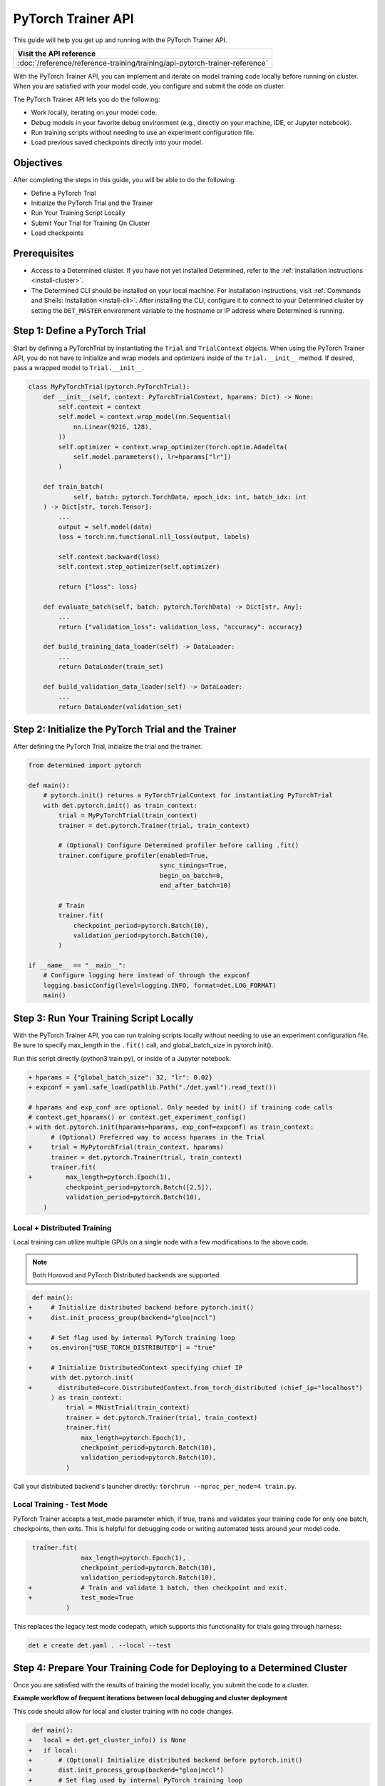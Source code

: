 .. _pytorch-trainer-guide:

#####################
 PyTorch Trainer API
#####################

This guide will help you get up and running with the PyTorch Trainer API.

+-----------------------------------------------------------------------------+
| Visit the API reference                                                     |
+=============================================================================+
| :doc:`/reference/reference-training/training/api-pytorch-trainer-reference` |
+-----------------------------------------------------------------------------+

With the PyTorch Trainer API, you can implement and iterate on model training code locally before
running on cluster. When you are satisfied with your model code, you configure and submit the code
on cluster.

The PyTorch Trainer API lets you do the following:

-  Work locally, iterating on your model code.
-  Debug models in your favorite debug environment (e.g., directly on your machine, IDE, or Jupyter
   notebook).
-  Run training scripts without needing to use an experiment configuration file.
-  Load previous saved checkpoints directly into your model.

************
 Objectives
************

After completing the steps in this guide, you will be able to do the following:

-  Define a PyTorch Trial
-  Initialize the PyTorch Trial and the Trainer
-  Run Your Training Script Locally
-  Submit Your Trial for Training On Cluster
-  Load checkpoints

***************
 Prerequisites
***************

-  Access to a Determined cluster. If you have not yet installed Determined, refer to the
   :ref:`installation instructions <install-cluster>`.

-  The Determined CLI should be installed on your local machine. For installation instructions,
   visit :ref:`Commands and Shells: Installation <install-cli>`. After installing the CLI, configure
   it to connect to your Determined cluster by setting the ``DET_MASTER`` environment variable to
   the hostname or IP address where Determined is running.

********************************
 Step 1: Define a PyTorch Trial
********************************

Start by defining a PyTorchTrial by instantiating the ``Trial`` and ``TrialContext`` objects. When
using the PyTorch Trainer API, you do not have to initialize and wrap models and optimizers inside
of the ``Trial.__init__`` method. If desired, pass a wrapped model to ``Trial.__init__``.

.. code:: python

   class MyPyTorchTrial(pytorch.PyTorchTrial):
       def __init__(self, context: PyTorchTrialContext, hparams: Dict) -> None:
           self.context = context
           self.model = context.wrap_model(nn.Sequential(
               nn.Linear(9216, 128),
           ))
           self.optimizer = context.wrap_optimizer(torch.optim.Adadelta(
               self.model.parameters(), lr=hparams["lr"])
           )

       def train_batch(
               self, batch: pytorch.TorchData, epoch_idx: int, batch_idx: int
       ) -> Dict[str, torch.Tensor]:
           ...
           output = self.model(data)
           loss = torch.nn.functional.nll_loss(output, labels)

           self.context.backward(loss)
           self.context.step_optimizer(self.optimizer)

           return {"loss": loss}

       def evaluate_batch(self, batch: pytorch.TorchData) -> Dict[str, Any]:
           ...
           return {"validation_loss": validation_loss, "accuracy": accuracy}

       def build_training_data_loader(self) -> DataLoader:
           ...
           return DataLoader(train_set)

       def build_validation_data_loader(self) -> DataLoader:
           ...
           return DataLoader(validation_set)

******************************************************
 Step 2: Initialize the PyTorch Trial and the Trainer
******************************************************

After defining the PyTorch Trial, initialize the trial and the trainer.

.. code:: python

   from determined import pytorch

   def main():
       # pytorch.init() returns a PyTorchTrialContext for instantiating PyTorchTrial
       with det.pytorch.init() as train_context:
           trial = MyPyTorchTrial(train_context)
           trainer = det.pytorch.Trainer(trial, train_context)

           # (Optional) Configure Determined profiler before calling .fit()
           trainer.configure_profiler(enabled=True,
                                      sync_timings=True,
                                      begin_on_batch=0,
                                      end_after_batch=10)

           # Train
           trainer.fit(
               checkpoint_period=pytorch.Batch(10),
               validation_period=pytorch.Batch(10),
           )

   if __name__ == "__main__":
       # Configure logging here instead of through the expconf
       logging.basicConfig(level=logging.INFO, format=det.LOG_FORMAT)
       main()

******************************************
 Step 3: Run Your Training Script Locally
******************************************

With the PyTorch Trainer API, you can run training scripts locally without needing to use an
experiment configuration file. Be sure to specify max_length in the ``.fit()`` call, and
global_batch_size in pytorch.init().

Run this script directly (python3 train.py), or inside of a Jupyter notebook.

.. code:: python

   + hparams = {"global_batch_size": 32, "lr": 0.02}
   + expconf = yaml.safe_load(pathlib.Path("./det.yaml").read_text())

   # hparams and exp_conf are optional. Only needed by init() if training code calls
   # context.get_hparams() or context.get_experiment_config()
   + with det.pytorch.init(hparams=hparams, exp_conf=expconf) as train_context:
         # (Optional) Preferred way to access hparams in the Trial
   +     trial = MyPytorchTrial(train_context, hparams)
         trainer = det.pytorch.Trainer(trial, train_context)
         trainer.fit(
   +         max_length=pytorch.Epoch(1),
             checkpoint_period=pytorch.Batch([2,5]),
             validation_period=pytorch.Batch(10),
       )

Local + Distributed Training
============================

Local training can utilize multiple GPUs on a single node with a few modifications to the above
code.

.. note::

   Both Horovod and PyTorch Distributed backends are supported.

.. code:: python

    def main():
   +     # Initialize distributed backend before pytorch.init()
   +     dist.init_process_group(backend="gloo|nccl")

   +     # Set flag used by internal PyTorch training loop
   +     os.environ["USE_TORCH_DISTRIBUTED"] = "true"

   +     # Initialize DistributedContext specifying chief IP
         with det.pytorch.init(
   +       distributed=core.DistributedContext.from_torch_distributed (chief_ip="localhost")
         ) as train_context:
             trial = MNistTrial(train_context)
             trainer = det.pytorch.Trainer(trial, train_context)
             trainer.fit(
                 max_length=pytorch.Epoch(1),
                 checkpoint_period=pytorch.Batch(10),
                 validation_period=pytorch.Batch(10),
             )

Call your distributed backend's launcher directly: ``torchrun --nproc_per_node=4 train.py``.

Local Training - Test Mode
==========================

PyTorch Trainer accepts a test_mode parameter which, if true, trains and validates your training
code for only one batch, checkpoints, then exits. This is helpful for debugging code or writing 
automated tests around your model code.

.. code:: python

    trainer.fit(
                 max_length=pytorch.Epoch(1),
                 checkpoint_period=pytorch.Batch(10),
                 validation_period=pytorch.Batch(10),
   +             # Train and validate 1 batch, then checkpoint and exit.
   +             test_mode=True
             )

This replaces the legacy test mode codepath, which supports this functionality for trials 
going through harness:

.. code:: bash

   det e create det.yaml . --local --test
 
 

**************************************************************************
 Step 4: Prepare Your Training Code for Deploying to a Determined Cluster
**************************************************************************

Once you are satisfied with the results of training the model locally, you submit the code to a
cluster.

**Example workflow of frequent iterations between local debugging and cluster deployment**

This code should allow for local and cluster training with no code changes.

.. code:: python

    def main():
   +   local = det.get_cluster_info() is None
   +   if local:
   +       # (Optional) Initialize distributed backend before pytorch.init()
   +       dist.init_process_group(backend="gloo|nccl")
   +       # Set flag used by internal PyTorch training loop
   +       os.environ["USE_TORCH_DISTRIBUTED"] = "true"
   +       distributed_context = core.DistributedContext.from_torch_distributed (chief_ip="localhost")
   +   else:
   +       distributed_context = None

   +     with det.pytorch.init(
   +       distributed=distributed_context
         ) as train_context:
             trial = MNistTrial(train_context)
             trainer = det.pytorch.Trainer(trial, train_context)
             trainer.fit(
                 max_length=pytorch.Epoch(1),
                 checkpoint_period=pytorch.Batch(10),
                 validation_period=pytorch.Batch(10),
                 latest_checkpoint=det.get_cluster_info().latest_checkpoint
             )

**To run Trainer API solely on-cluster, the code is much simpler**

.. code:: python

   def on_cluster():
       """
       On-cluster training with Trainer API (entrypoint: python3 train.py)
       """
       hparams = det.get_cluster_info().trial.hparams

       with det.pytorch.init() as train_context:
           trial_inst = model.MNistTrial(train_context, hparams)
           trainer = det.pytorch.Trainer(trial_inst, train_context)
           trainer.fit(
               checkpoint_period=pytorch.Batch(10),
               validation_period=pytorch.Batch(100),
               latest_checkpoint=det.get_cluster_info().latest_checkpoint,
           )

***************************************************
 Step 5: Submit Your Trial for Training on Cluster
***************************************************

To run your experiment on cluster, you'll need to create an experiment configuration (YAML) file.
Your experiment configuration file must contain searcher configuration and entrypoint.

.. note::

   ``global_batch_size`` is required if ``max_length`` is configured in records

.. code:: python

   name: my_pytorch_trainer_trial
   hyperparameters:
     global_batch_size: 32
   searcher:
     name: single
     metric: validation_loss
     max_length:
       batches: 937
   resources:
     slots_per_trial: 8
   entrypoint: python3 -m determined.launch.torch_distributed python3 train.py

Submit the trial to the cluster:

.. code:: bash

   det e create det.yaml .

*****************************
 Step 6: Loading Checkpoints
*****************************

To load a checkpoint from a checkpoint saved using Trainer, you'll need to download the checkpoint
to a file directory and use an import helper method to import modules. You should instantiate your
loaded Trial with a ``CheckpointLoadContext``.

``det.import_from_path`` allows you to import from a specific directory and cleans up afterwards.
Even if you are importing identically-named files, you can import them as separate modules. This is
intended to help when you have, for example, a current model_def.py, but also import an older
model_def.py from a checkpoint into the same interpreter, without conflicts (so long as you import
them as different names, of course).

``CheckpointLoadContext`` is a special PyTorchTrialContext that can be used to load Trial classes
outside of normal training loops. It does not support any training features such as metrics
reporting or uploading checkpoints and is intended for use with the Trainer directly.

.. code:: python

   import determined as det
   from determined import pytorch
   from determined.experimental import client
    # Download checkpoint and load training code from checkpoint.
       path = client.get_checkpoint(MY_CHECKPOINT_UUID)
       with det.import_from_path(path + "/code/"):
           import my_model_def

   # Create CheckpointLoadContext for instantiating trial.
   context = pytorch.CheckpointLoadContext()
   # Instantiate trial with context and any other args.
   my_trial = my_model_def.MyTrial(context, ...)

*********
 Summary
*********

By following the steps in this guide, you were able to iterate on and debug your model training code
locally before running on cluster.
